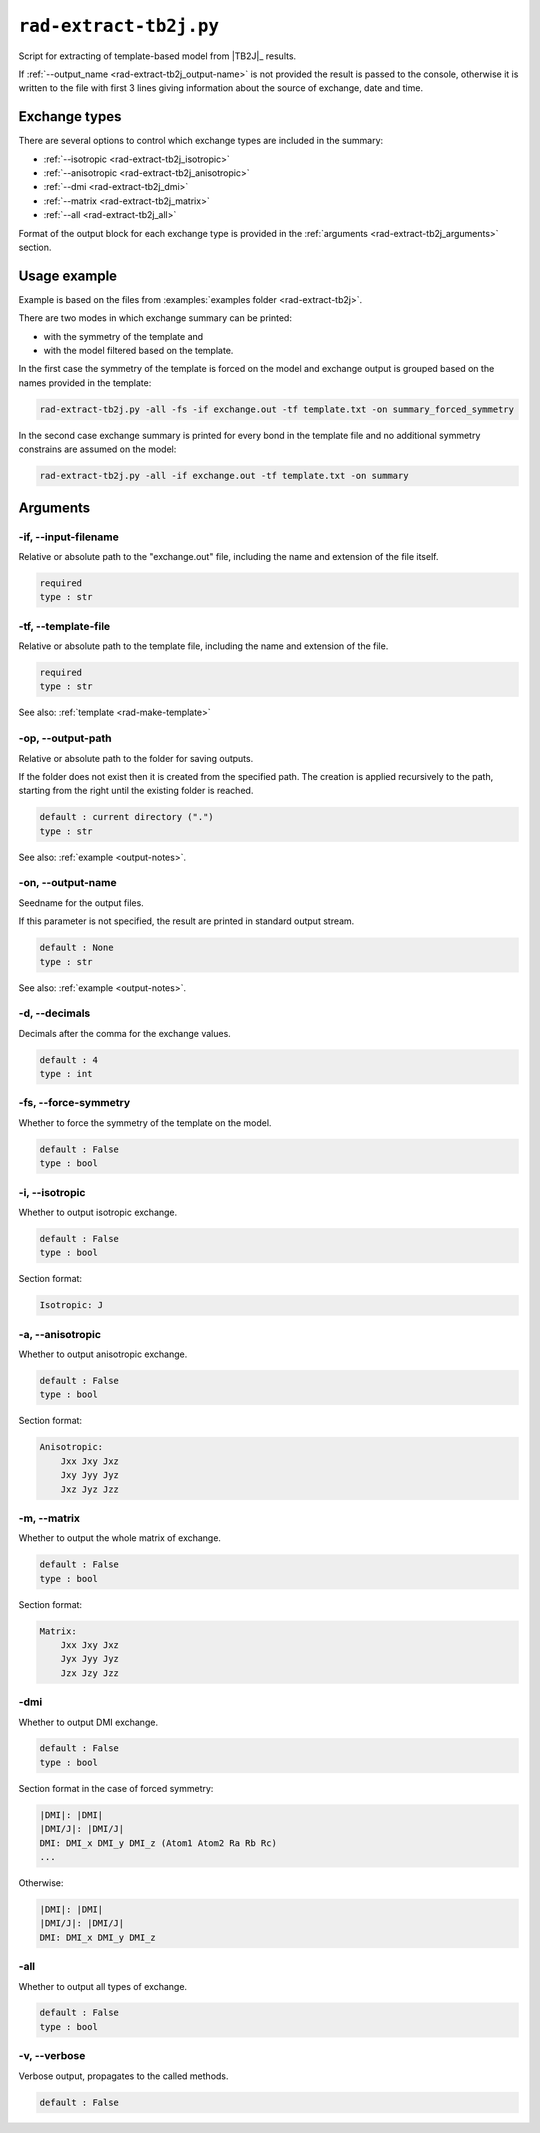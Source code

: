 .. _rad-extract-tb2j:

***********************
``rad-extract-tb2j.py``
***********************

Script for extracting of template-based model from 
|TB2J|_ results.

.. versionchanged: 0.6 Renamed from ``tb2j-extractor.py``

If :ref:`--output_name <rad-extract-tb2j_output-name>` is not provided the result is 
passed to the console, otherwise it is written to the file with first 3 lines 
giving information about the source of exchange, date and time.

Exchange types
==============

There are several options to control which exchange types are included in 
the summary:

* :ref:`--isotropic <rad-extract-tb2j_isotropic>`
* :ref:`--anisotropic <rad-extract-tb2j_anisotropic>`
* :ref:`--dmi <rad-extract-tb2j_dmi>`
* :ref:`--matrix <rad-extract-tb2j_matrix>`
* :ref:`--all <rad-extract-tb2j_all>`

Format of the output block for each exchange type is provided in the 
:ref:`arguments <rad-extract-tb2j_arguments>` section.

Usage example
=============

Example is based on the files from 
:examples:`examples folder <rad-extract-tb2j>`. 

There are two modes in which exchange summary can be printed: 

* with the symmetry of the template and 
* with the model filtered based on the template.

In the first case the symmetry of the template is forced on the model and 
exchange output is grouped based on the names provided in the template:

.. code-block:: bash

    rad-extract-tb2j.py -all -fs -if exchange.out -tf template.txt -on summary_forced_symmetry

.. dropdown:: summary with forced symmetry

   .. literalinclude:: /../examples/rad-extract-tb2j/summary_forced_symmetry.txt
    :language: text

In the second case exchange summary is printed for every bond in the 
template file and no additional symmetry constrains are assumed on the model:

.. code-block:: bash

    rad-extract-tb2j.py -all -if exchange.out -tf template.txt -on summary

.. dropdown:: summary without forced symmetry

   .. literalinclude:: /../examples/rad-extract-tb2j/summary.txt
    :language: text

.. _rad-extract-tb2j_arguments:

Arguments
=========

.. _rad-extract-tb2j_input-filename:

-if, --input-filename
---------------------
Relative or absolute path to the "exchange.out" file,
including the name and extension of the file itself.

.. code-block:: text

    required
    type : str

.. _rad-extract-tb2j_template-file:

-tf, --template-file
--------------------
Relative or absolute path to the template file, 
including the name and extension of the file.

.. code-block:: text

    required
    type : str


See also: :ref:`template <rad-make-template>`


.. _rad-extract-tb2j_output-path:

-op, --output-path
------------------
Relative or absolute path to the folder for saving outputs.

If the folder does not exist then it is created from the specified path.
The creation is applied recursively to the path, starting from the right
until the existing folder is reached.

.. code-block:: text

    default : current directory (".")
    type : str

See also: :ref:`example <output-notes>`.


.. _rad-extract-tb2j_output-name:

-on, --output-name
------------------
Seedname for the output files.

If this parameter is not specified, the result are printed in 
standard output stream. 

.. code-block:: text

    default : None
    type : str

See also: :ref:`example <output-notes>`.


.. _rad-extract-tb2j_decimals:

-d, --decimals
--------------
Decimals after the comma for the exchange values.

.. code-block:: text

    default : 4
    type : int

.. versionchanged:: 0.5.17 Renamed from "-acc"/"--accuracy".

.. _rad-extract-tb2j_force-symmetry:

-fs, --force-symmetry
---------------------
Whether to force the symmetry of the template on the model.

.. code-block:: text

    default : False
    type : bool


.. _rad-extract-tb2j_isotropic:

-i, --isotropic
---------------
Whether to output isotropic exchange.

.. code-block:: text

    default : False
    type : bool

Section format:

.. code-block:: text

        Isotropic: J


.. _rad-extract-tb2j_anisotropic:

-a, --anisotropic
-----------------
Whether to output anisotropic exchange.

.. code-block:: text

    default : False
    type : bool

Section format:

.. code-block:: text

        Anisotropic: 
            Jxx Jxy Jxz
            Jxy Jyy Jyz
            Jxz Jyz Jzz


.. _rad-extract-tb2j_matrix:

-m, --matrix
------------
Whether to output the whole matrix of exchange.

.. code-block:: text

    default : False
    type : bool

Section format:

.. code-block:: text

        Matrix: 
            Jxx Jxy Jxz
            Jyx Jyy Jyz
            Jzx Jzy Jzz


.. _rad-extract-tb2j_dmi:

-dmi
----
Whether to output DMI exchange.

.. code-block:: text

    default : False
    type : bool

Section format in the case of forced symmetry:

.. code-block:: text

        |DMI|: |DMI|
        |DMI/J|: |DMI/J|
        DMI: DMI_x DMI_y DMI_z (Atom1 Atom2 Ra Rb Rc)
        ...

Otherwise:

.. code-block:: text

        |DMI|: |DMI|
        |DMI/J|: |DMI/J|
        DMI: DMI_x DMI_y DMI_z


.. _rad-extract-tb2j_all:

-all
----
Whether to output all types of exchange.

.. code-block:: text

    default : False
    type : bool


.. _rad-extract-tb2j_verbose:

-v, --verbose
-------------
Verbose output, propagates to the called methods.

.. code-block:: text

    default : False

